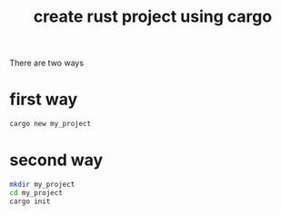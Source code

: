 :PROPERTIES:
:ID:       ab8882f9-739e-4e8b-938f-36bcfdbfc615
:END:
#+title: create rust project using cargo
#+filetags: :how_to:
There are two ways

* first way
#+begin_src sh
cargo new my_project
#+end_src

* second way
#+begin_src sh
mkdir my_project
cd my_project
cargo init
#+end_src
